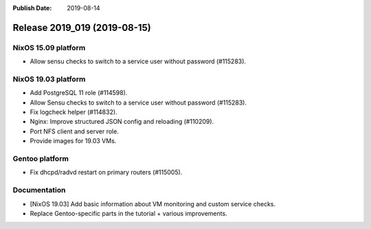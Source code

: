 :Publish Date: 2019-08-14

Release 2019_019 (2019-08-15)
-----------------------------

NixOS 15.09 platform
^^^^^^^^^^^^^^^^^^^^

* Allow sensu checks to switch to a service user without password (#115283).


NixOS 19.03 platform
^^^^^^^^^^^^^^^^^^^^

* Add PostgreSQL 11 role (#114598).
* Allow Sensu checks to switch to a service user without password (#115283).
* Fix logcheck helper (#114832).
* Nginx: Improve structured JSON config and reloading (#110209).
* Port NFS client and server role.
* Provide images for 19.03 VMs.

Gentoo platform
^^^^^^^^^^^^^^^

* Fix dhcpd/radvd restart on primary routers (#115005).

Documentation
^^^^^^^^^^^^^

* [NixOS 19.03] Add basic information about VM monitoring and custom service checks.
* Replace Gentoo-specific parts in the tutorial + various improvements.


.. vim: set spell spelllang=en:
